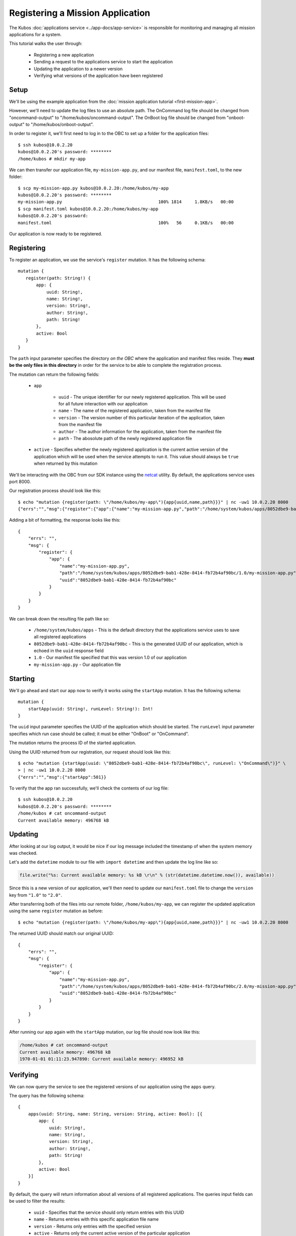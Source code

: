 Registering a Mission Application
=================================

The Kubos :doc:`applications service <../app-docs/app-service>` is responsible for monitoring and
managing all mission applications for a system.

This tutorial walks the user through:

    - Registering a new application
    - Sending a request to the applications service to start the application
    - Updating the application to a newer version
    - Verifying what versions of the application have been registered

Setup
-----

We'll be using the example application from the :doc:`mission application tutorial <first-mission-app>`.

However, we'll need to update the log files to use an absolute path.
The OnCommand log file should be changed from "oncommand-output" to "/home/kubos/oncommand-output".
The OnBoot log file should be changed from "onboot-output" to "/home/kubos/onboot-output".

In order to register it, we'll first need to log in to the OBC to set up a folder for the
application files::

    $ ssh kubos@10.0.2.20
    kubos@10.0.2.20's password: ********
    /home/kubos # mkdir my-app

We can then transfer our application file, ``my-mission-app.py``, and our manifest file,
``manifest.toml``, to the new folder::

    $ scp my-mission-app.py kubos@10.0.2.20:/home/kubos/my-app
    kubos@10.0.2.20's password: ********
    my-mission-app.py                                     100% 1814     1.8KB/s   00:00
    $ scp manifest.toml kubos@10.0.2.20:/home/kubos/my-app
    kubos@10.0.2.20's password:
    manifest.toml                                         100%   56     0.1KB/s   00:00
    
Our application is now ready to be registered.

Registering
-----------

To register an application, we use the service's ``register`` mutation.
It has the following schema::

     mutation {
        register(path: String!) {
            app: {
                uuid: String!,
                name: String!,
                version: String!,
                author: String!,
                path: String!
            },
            active: Bool
        }
     }
     
The ``path`` input parameter specifies the directory *on the OBC* where the application and manifest
files reside.
They **must be the only files in this directory** in order for the service to be able to complete the
registration process.

The mutation can return the following fields:

    - ``app``

        - ``uuid`` - The unique identifier for our newly registered application. This will be used for
          all future interaction with our application
        - ``name`` - The name of the registered application, taken from the manifest file
        - ``version`` - The version number of this particular iteration of the application, taken
          from the manifest file
        - ``author`` - The author information for the application, taken from the manifest file
        - ``path`` - The abosolute path of the newly registered application file

    - ``active`` - Specifies whether the newly registered application is the current active version
      of the application which will be used when the service attempts to run it. This value should
      always be ``true`` when returned by this mutation

We'll be interacting with the OBC from our SDK instance using the `netcat <https://linux.die.net/man/1/nc>`__ utility.
By default, the applications service uses port 8000.

Our registration process should look like this::

    $ echo "mutation {register(path: \"/home/kubos/my-app\"){app{uuid,name,path}}}" | nc -uw1 10.0.2.20 8000
    {"errs":"","msg":{"register":{"app":{"name":"my-mission-app.py","path":"/home/system/kubos/apps/8052dbe9-bab1-428e-8414-fb72b4af90bc/1.0/my-mission-app.py","uuid":"8052dbe9-bab1-428e-8414-fb72b4af90bc"}}}}

Adding a bit of formatting, the response looks like this::

    {
        "errs": "",
        "msg": {
            "register": {
                "app": {
                    "name":"my-mission-app.py",
                    "path":"/home/system/kubos/apps/8052dbe9-bab1-428e-8414-fb72b4af90bc/1.0/my-mission-app.py",
                    "uuid":"8052dbe9-bab1-428e-8414-fb72b4af90bc"
                }
            }
        }
    }

We can break down the resulting file path like so:

    - ``/home/system/kubos/apps`` - This is the default directory that the applications service uses to
      save all registered applications
    - ``8052dbe9-bab1-428e-8414-fb72b4af90bc`` - This is the generated UUID of our application, which
      is echoed in the ``uuid`` response field
    - ``1.0`` - Our manifest file specified that this was version 1.0 of our application
    - ``my-mission-app.py`` - Our application file

Starting
--------

We'll go ahead and start our app now to verify it works using the ``startApp`` mutation.
It has the following schema::

    mutation {
        startApp(uuid: String!, runLevel: String!): Int!
    }

The ``uuid`` input parameter specifies the UUID of the application which should be started.
The ``runLevel`` input parameter specifies which run case should be called; it must be either
"OnBoot" or "OnCommand".

The mutation returns the process ID of the started application.

Using the UUID returned from our registration, our request should look like this::

    $ echo "mutation {startApp(uuid: \"8052dbe9-bab1-428e-8414-fb72b4af90bc\", runLevel: \"OnCommand\")}" \
    > | nc -uw1 10.0.2.20 8000
    {"errs":"","msg":{"startApp":501}}

To verify that the app ran successfully, we'll check the contents of our log file::

    $ ssh kubos@10.0.2.20
    kubos@10.0.2.20's password: ********
    /home/kubos # cat oncommand-output
    Current available memory: 496768 kB

Updating
--------

After looking at our log output, it would be nice if our log message included the timestamp of
when the system memory was checked.

Let's add the ``datetime`` module to our file with ``import datetime`` and then update the log line like so:

.. code-block:: python

    file.write("%s: Current available memory: %s kB \r\n" % (str(datetime.datetime.now()), available))

Since this is a new version of our application, we'll then need to update our ``manifest.toml``
file to change the ``version`` key from ``"1.0"`` to ``"2.0"``.

After transferring both of the files into our remote folder, ``/home/kubos/my-app``,
we can register the updated application using the same ``register`` mutation as before::
 
    $ echo "mutation {register(path: \"/home/kubos/my-app\"){app{uuid,name,path}}}" | nc -uw1 10.0.2.20 8000

The returned UUID should match our original UUID::

    {
        "errs": "",
        "msg": {
            "register": {
                "app": {
                    "name":"my-mission-app.py",
                    "path":"/home/system/kubos/apps/8052dbe9-bab1-428e-8414-fb72b4af90bc/2.0/my-mission-app.py",
                    "uuid":"8052dbe9-bab1-428e-8414-fb72b4af90bc"
                }
            }
        }
    }
    
After running our app again with the ``startApp`` mutation, our log file should now look like this:

.. code-block:: none

    /home/kubos # cat oncommand-output
    Current available memory: 496768 kB
    1970-01-01 01:11:23.947890: Current available memory: 496952 kB

Verifying
---------

We can now query the service to see the registered versions of our application using the ``apps`` query.

The query has the following schema::

    {
        apps(uuid: String, name: String, version: String, active: Bool): [{
            app: {
                uuid: String!,
                name: String!,
                version: String!,
                author: String!,
                path: String!
            },
            active: Bool
        }]
    }
    
By default, the query will return information about all versions of all registered applications.
The queries input fields can be used to filter the results:

    - ``uuid`` - Specifies that the service should only return entries with this UUID
    - ``name`` - Returns entries with this specific application file name
    - ``version`` - Returns only entries with the specified version
    - ``active`` - Returns only the current active version of the particular application

The query has the following response fields:

    - ``app``

        - ``uuid`` - The unique identifier for the application
        - ``name`` - The name of the application file
        - ``version`` - The version number of this particular iteration of the application
        - ``author`` - The author information for the application
        - ``path`` - The abosolute path of the registered application file

    - ``active`` - Specifies whether this iteration of the application is the current active version
      which will be used when the service attempts to run it

We want to query the service to make sure that:

    - We have two registered versions of our application
    - Version 2.0 is the current active version

Our request should look like this::

    $ echo "{apps(uuid:\"8052dbe9-bab1-428e-8414-fb72b4af90bc\"){active,app{name,version}}}" | nc -uw1 10.0.2.20 8000    

The response should look like this::

    {
        "errs": "",
        "msg": {
            "apps": [
                {
                    "active":false,
                    "app": {
                        "name":"my-mission-app.py",
                        "version":"1.0"
                    }
                },
                {
                    "active":true,
                    "app": {
                        "name":"my-mission-app.py",
                        "version":"2.0"
                    }
                }
            ]
        }
    }